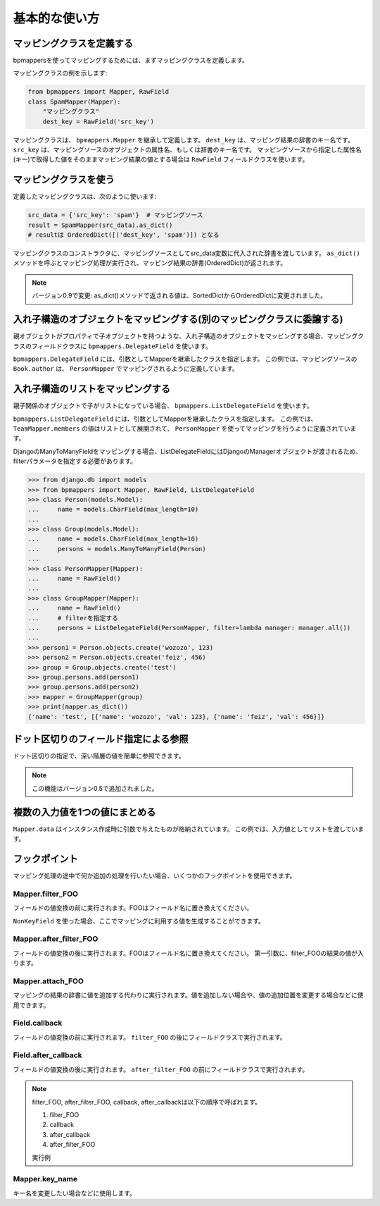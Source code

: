 ==============
基本的な使い方
==============

マッピングクラスを定義する
==========================

bpmappersを使ってマッピングするためには、まずマッピングクラスを定義します。

マッピングクラスの例を示します:

.. code-block:: python

   from bpmappers import Mapper, RawField
   class SpamMapper(Mapper):
       "マッピングクラス"
       dest_key = RawField('src_key')

マッピングクラスは、 ``bpmappers.Mapper`` を継承して定義します。
``dest_key`` は、マッピング結果の辞書のキー名です。
``src_key`` は、マッピングソースのオブジェクトの属性名、もしくは辞書のキー名です。
マッピングソースから指定した属性名(キー)で取得した値をそのままマッピング結果の値とする場合は ``RawField`` フィールドクラスを使います。

マッピングクラスを使う
======================

定義したマッピングクラスは、次のように使います:

.. code-block:: python

   src_data = {'src_key': 'spam'}  # マッピングソース
   result = SpamMapper(src_data).as_dict()
   # resultは OrderedDict([('dest_key', 'spam')]) となる

マッピングクラスのコンストラクタに、マッピングソースとしてsrc_data変数に代入された辞書を渡しています。
``as_dict()`` メソッドを呼ぶとマッピング処理が実行され、マッピング結果の辞書(OrderedDict)が返されます。

.. note:: バージョン0.9で変更: as_dict()メソッドで返される値は、SortedDictからOrderedDictに変更されました。

入れ子構造のオブジェクトをマッピングする(別のマッピングクラスに委譲する)
========================================================================

親オブジェクトがプロパティで子オブジェクトを持つような、入れ子構造のオブジェクトをマッピングする場合、マッピングクラスのフィールドクラスに ``bpmappers.DelegateField`` を使います。

.. doctest::

   >>> from bpmappers import  Mapper, RawField, DelegateField
   >>> class Person(object):
   ...     def __init__(self, name):
   ...         self.name = name
   ...
   >>> class Book(object):
   ...     def __init__(self, name, author):
   ...         self.name = name
   ...         self.author = author
   ...
   >>> class PersonMapper(Mapper):
   ...     name = RawField()
   ...
   >>> class BookMapper(Mapper):
   ...     name = RawField()
   ...     author = DelegateField(PersonMapper)
   ...
   >>> p = Person('wozozo')
   >>> b = Book('python book', p)
   >>> mapper = BookMapper(b)
   >>> print(mapper.as_dict())
   OrderedDict([('name', 'python book'), ('author', OrderedDict([('name', 'wozozo')]))])

``bpmappers.DelegateField`` には、引数としてMapperを継承したクラスを指定します。
この例では、マッピングソースの ``Book.author`` は、 ``PersonMapper`` でマッピングされるように定義しています。

入れ子構造のリストをマッピングする
==================================

親子関係のオブジェクトで子がリストになっている場合、 ``bpmappers.ListDelegateField`` を使います。

.. doctest::

   >>> from bpmappers import  Mapper, RawField, ListDelegateField
   >>> class Person(object):
   ...     def __init__(self, name):
   ...         self.name = name
   ...
   >>> class Team(object):
   ...     def __init__(self, name, members):
   ...         self.name = name
   ...         self.members = members
   ...
   >>> class TeamMapper(Mapper):
   ...     name = RawField()
   ...     members = ListDelegateField(PersonMapper)
   ...
   >>> p1 = Person('wozozo')
   >>> p2 = Person('moriyoshi')
   >>> t = Team('php', [p1, p2])
   >>> mapper = TeamMapper(t)
   >>> print(mapper.as_dict())
   OrderedDict([('name', 'php'), ('members', [OrderedDict([('name', 'wozozo')]), OrderedDict([('name', 'moriyoshi')])])])

``bpmappers.ListDelegateField`` には、引数としてMapperを継承したクラスを指定します。
この例では、 ``TeamMapper.members`` の値はリストとして展開されて、 ``PersonMapper`` を使ってマッピングを行うように定義されています。

DjangoのManyToManyFieldをマッピングする場合、ListDelegateFieldにはDjangoのManagerオブジェクトが渡されるため、filterパラメータを指定する必要があります。

.. code-block:: pycon

   >>> from django.db import models
   >>> from bpmappers import Mapper, RawField, ListDelegateField
   >>> class Person(models.Model):
   ...     name = models.CharField(max_length=10)
   ...
   >>> class Group(models.Model):
   ...     name = models.CharField(max_length=10)
   ...     persons = models.ManyToManyField(Person)
   ...
   >>> class PersonMapper(Mapper):
   ...     name = RawField()
   ...
   >>> class GroupMapper(Mapper):
   ...     name = RawField()
   ...     # filterを指定する
   ...     persons = ListDelegateField(PersonMapper, filter=lambda manager: manager.all())
   ...
   >>> person1 = Person.objects.create('wozozo', 123)
   >>> person2 = Person.objects.create('feiz', 456)
   >>> group = Group.objects.create('test')
   >>> group.persons.add(person1)
   >>> group.persons.add(person2)
   >>> mapper = GroupMapper(group)
   >>> print(mapper.as_dict())
   {'name': 'test', [{'name': 'wozozo', 'val': 123}, {'name': 'feiz', 'val': 456}]}

ドット区切りのフィールド指定による参照
======================================

ドット区切りの指定で、深い階層の値を簡単に参照できます。

.. doctest::

   >>> from bpmappers import Mapper, RawField
   >>> class HogeMapper(Mapper):
   ...     hoge = RawField('hoge.piyo.fuga')
   ...
   >>> HogeMapper({'hoge': {'piyo': {'fuga': 123}}}).as_dict()
   OrderedDict([('hoge', 123)])

.. note:: この機能はバージョン0.5で追加されました。

複数の入力値を1つの値にまとめる
===============================

``Mapper.data`` はインスタンス作成時に引数で与えたものが格納されています。
この例では、入力値としてリストを渡しています。

.. doctest::

   >>> from bpmappers import Mapper, NonKeyField
   >>> class Person(object):
   ...     def __init__(self, name):
   ...         self.name = name
   ...
   >>> class MultiDataSourceMapper(Mapper):
   ...     pair = NonKeyField()
   ...     def filter_pair(self):
   ...         return '%s-%s' % (self.data[0].name, self.data[1].name)
   ...
   >>> MultiDataSourceMapper([Person('foo'), Person('bar')]).as_dict()
   OrderedDict([('pair', 'foo-bar')])


フックポイント
==============

マッピング処理の途中で何か追加の処理を行いたい場合、いくつかのフックポイントを使用できます。

Mapper.filter_FOO
-----------------

フィールドの値変換の前に実行されます。FOOはフィールド名に置き換えてください。

``NonKeyField`` を使った場合、ここでマッピングに利用する値を生成することができます。

.. doctest::

   >>> from bpmappers import Mapper, NonKeyField
   >>> class MyMapper(Mapper):
   ...     value = NonKeyField()
   ...     def filter_value(self):
   ...         return 10
   ...
   >>> mapper = MyMapper()
   >>> mapper.as_dict()
   OrderedDict([('value', 10)])

Mapper.after_filter_FOO
-----------------------

フィールドの値変換の後に実行されます。FOOはフィールド名に置き換えてください。
第一引数に、filter_FOOの結果の値が入ります。

.. doctest::

   >>> from bpmappers import Mapper, NonKeyField
   >>> class MyMapper(Mapper):
   ...     value = NonKeyField()
   ...     def filter_value(self):
   ...         return "oyoyo"
   ...     
   ...     def after_filter_value(self, val):
   ...         return val.capitalize()
   ... 
   >>> mapper = MyMapper()
   >>> print(mapper.as_dict())
   OrderedDict([('value', 'Oyoyo')])


Mapper.attach_FOO
-----------------

マッピングの結果の辞書に値を追加する代わりに実行されます。値を追加しない場合や、値の追加位置を変更する場合などに使用できます。

.. doctest::

   >>> from bpmappers import Mapper, NonKeyField, RawField
   >>> class Point(object):
   ...     def __init__(self, x, y):
   ...         self.x = x
   ...         self.y = y
   ... 
   >>> class PointMapper(Mapper):
   ...     x = RawField("x")
   ...     y = RawField("y")
   ...
   ...     def attach_x(self, parsed, v):
   ...         parsed[v] = (v, v*v, v*v*v, v*v*v*v)
   ...
   ...     def attach_y(self, parsed, v):
   ...         parsed[v] = "y is %s" % v
   ... 
   >>> mapper = PointMapper(Point(10, 20))
   >>> print(mapper.as_dict())
   OrderedDict([(10, (10, 100, 1000, 10000)), (20, 'y is 20')])

Field.callback
--------------

フィールドの値変換の前に実行されます。 ``filter_FOO`` の後にフィールドクラスで実行されます。

.. doctest::

   >>> from bpmappers import Mapper, RawField, DelegateField
   >>> class Person(object):
   ...     def __init__(self, name):
   ...        self.name = name
   ... 
   >>> class PersonInfoMapper(Mapper):
   ...     info = RawField("name", callback = lambda v : "name:%s" % v)
   ... 
   >>> 
   >>> class PersonInfoMapper2(Mapper):
   ...     info = RawField("name", callback = lambda v : "name:%s" % v)
   ...     
   ...     def filter_info(self, v):
   ...         return v+v
   ... 
   >>> mapper = PersonInfoMapper(Person("bucho"))
   >>> print(mapper.as_dict())
   OrderedDict([('info', 'name:bucho')])
   >>> mapper = PersonInfoMapper2(Person("bucho"))
   >>> print(mapper.as_dict())
   OrderedDict([('info', 'name:buchobucho')])

Field.after_callback
--------------------

フィールドの値変換の後に実行されます。 ``after_filter_FOO`` の前にフィールドクラスで実行されます。

.. doctest::

   >>> from bpmappers import Mapper, RawField, ListDelegateField
   >>> class Person(object):
   ...     def __init__(self, name):
   ...         self.name = name
   ... 
   >>> class Book(object):
   ...     def __init__(self, title, authors):
   ...         self.title = title
   ...         self.authors = authors
   ... 
   >>> class AuthorMapper(Mapper):
   ...     author = RawField("name")
   ... 
   >>> class BookMapper(Mapper):
   ...     title = RawField()
   ...     authors = ListDelegateField(AuthorMapper)
   ... 
   >>> book = Book("be clound", [Person("bucho"), Person("shacho")])
   >>> print(BookMapper(book).as_dict())
   OrderedDict([('title', 'be clound'), ('authors', [OrderedDict([('author', 'bucho')]), OrderedDict([('author', 'shacho')])])])
   >>> def get_vals(items):
   ...     """
   ...     辞書のリストから、値だけを取り出す関数
   ... 
   ...     >>> get_vals([{"pt":1}, {"pt":2}])
   ...     [1, 2]
   ...     """
   ...     result = []
   ...     for dic in items:
   ...         for k, v in dic.items():
   ...             result.append(v)
   ...     return result
   ... 
   >>> class BookMapperExt(Mapper):
   ...     title = RawField()
   ...     authors = ListDelegateField(AuthorMapper, after_callback=get_vals)
   ... 
   >>> book = Book("be clound", [Person("bucho"), Person("shacho")])
   >>> print(BookMapperExt(book).as_dict())
   OrderedDict([('title', 'be clound'), ('authors', ['bucho', 'shacho'])])


.. note::
   filter_FOO, after_filter_FOO, callback, after_callbackは以下の順序で呼ばれます。

   #. filter_FOO
   #. callback
   #. after_callback
   #. after_filter_FOO

   実行例

   .. doctest::

      >>> from bpmappers import Mapper, RawField, DelegateField
      >>> class Person(object):
      ...     def __init__(self, name):
      ...         self.name = name
      ... 
      >>> class PersonInfoMapper(Mapper):
      ...     info = RawField("name",
      ...                     callback= lambda v :  "( cb: %s )" % v, 
      ...                     after_callback = lambda v :  "[ after_cb: %s ]" % v)
      ...
      ...     def filter_info(self, v): 
      ...         return "< filter: %s >" % v
      ...
      ...     def after_filter_info(self, v): 
      ...         return "{ after_filter: %s }" % v
      ... 
      >>> mapper = PersonInfoMapper(Person("BP"))
      >>> print(mapper.as_dict())
      OrderedDict([('info', '{ after_filter: [ after_cb: ( cb: < filter: BP > ) ] }')])


Mapper.key_name
---------------

キー名を変更したい場合などに使用します。

.. doctest::

   >>> from bpmappers import Mapper, RawField
   >>> class NameSpaceMapper(Mapper):
   ...     name = RawField()
   ...     def key_name(self, name,  value, field):
   ...         return 'namespace:%s' % name
   ...
   >>> NameSpaceMapper(dict(name='bucho')).as_dict()
   OrderedDict([('namespace:name', 'bucho')])
